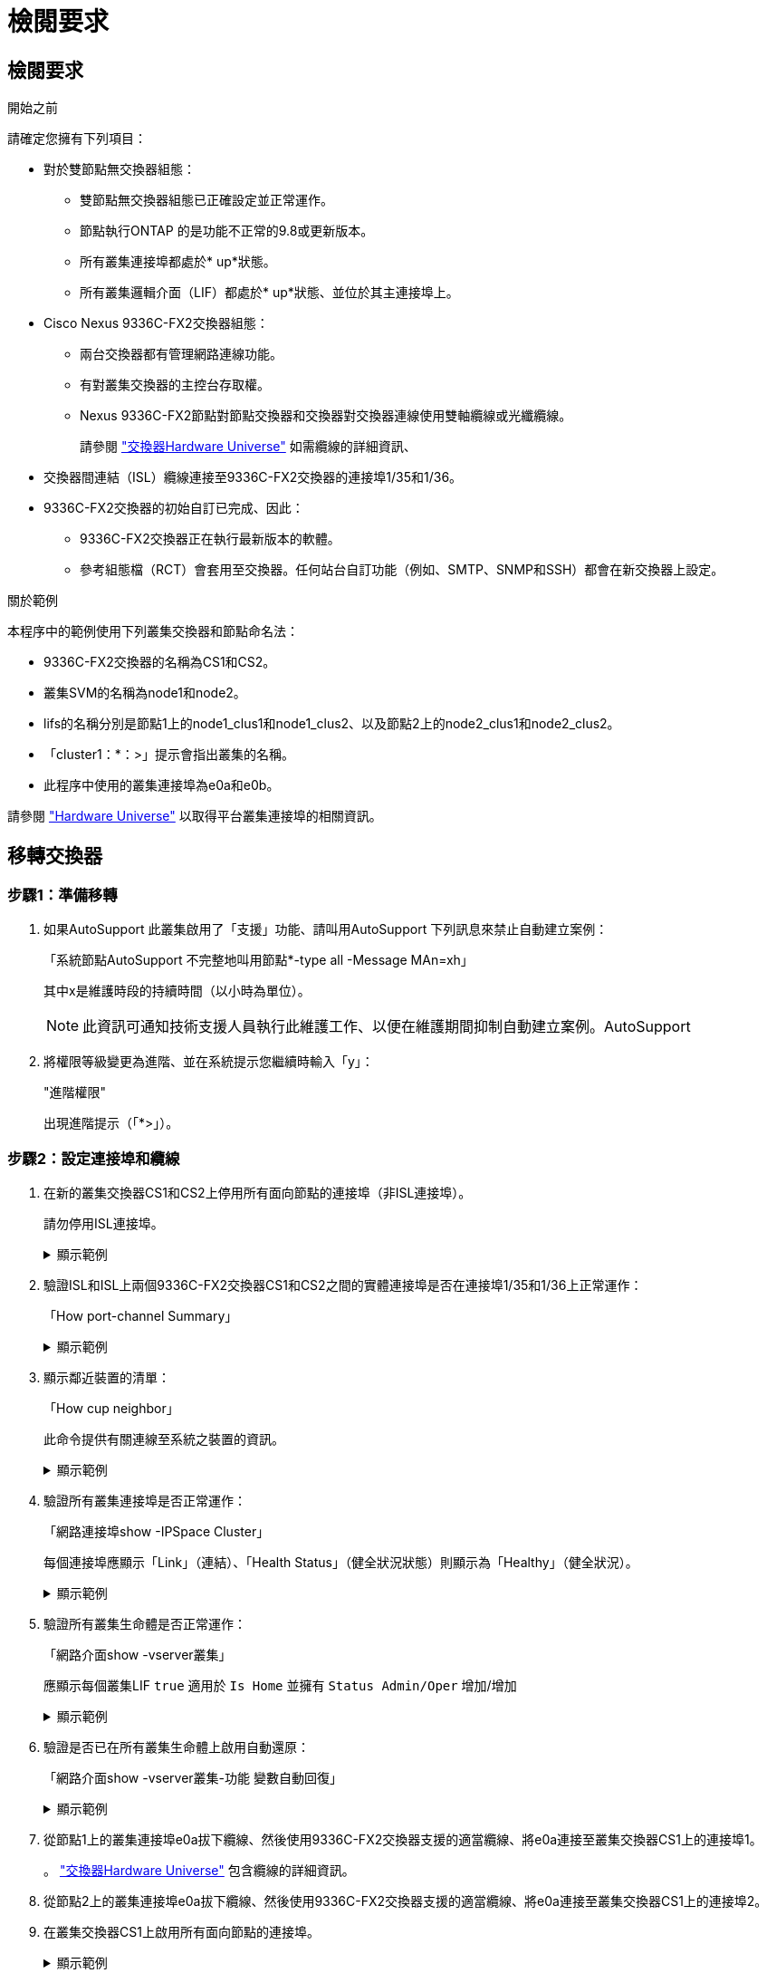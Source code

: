 = 檢閱要求
:allow-uri-read: 




== 檢閱要求

.開始之前
請確定您擁有下列項目：

* 對於雙節點無交換器組態：
+
** 雙節點無交換器組態已正確設定並正常運作。
** 節點執行ONTAP 的是功能不正常的9.8或更新版本。
** 所有叢集連接埠都處於* up*狀態。
** 所有叢集邏輯介面（LIF）都處於* up*狀態、並位於其主連接埠上。


* Cisco Nexus 9336C-FX2交換器組態：
+
** 兩台交換器都有管理網路連線功能。
** 有對叢集交換器的主控台存取權。
** Nexus 9336C-FX2節點對節點交換器和交換器對交換器連線使用雙軸纜線或光纖纜線。
+
請參閱 https://hwu.netapp.com/SWITCH/INDEX["交換器Hardware Universe"^] 如需纜線的詳細資訊、



* 交換器間連結（ISL）纜線連接至9336C-FX2交換器的連接埠1/35和1/36。
* 9336C-FX2交換器的初始自訂已完成、因此：
+
** 9336C-FX2交換器正在執行最新版本的軟體。
** 參考組態檔（RCT）會套用至交換器。任何站台自訂功能（例如、SMTP、SNMP和SSH）都會在新交換器上設定。




.關於範例
本程序中的範例使用下列叢集交換器和節點命名法：

* 9336C-FX2交換器的名稱為CS1和CS2。
* 叢集SVM的名稱為node1和node2。
* lifs的名稱分別是節點1上的node1_clus1和node1_clus2、以及節點2上的node2_clus1和node2_clus2。
* 「cluster1：*：>」提示會指出叢集的名稱。
* 此程序中使用的叢集連接埠為e0a和e0b。


請參閱 https://hwu.netapp.com["Hardware Universe"^] 以取得平台叢集連接埠的相關資訊。



== 移轉交換器



=== 步驟1：準備移轉

. 如果AutoSupport 此叢集啟用了「支援」功能、請叫用AutoSupport 下列訊息來禁止自動建立案例：
+
「系統節點AutoSupport 不完整地叫用節點*-type all -Message MAn=xh」

+
其中x是維護時段的持續時間（以小時為單位）。

+

NOTE: 此資訊可通知技術支援人員執行此維護工作、以便在維護期間抑制自動建立案例。AutoSupport

. 將權限等級變更為進階、並在系統提示您繼續時輸入「y」：
+
"進階權限"

+
出現進階提示（「*>」）。





=== 步驟2：設定連接埠和纜線

. 在新的叢集交換器CS1和CS2上停用所有面向節點的連接埠（非ISL連接埠）。
+
請勿停用ISL連接埠。

+
.顯示範例
[%collapsible]
====
以下範例顯示、交換器CS1上的節點對介連接埠1至34已停用：

[listing]
----
cs1# config
Enter configuration commands, one per line. End with CNTL/Z.
cs1(config)# interface e1/1/1-4, e1/2/1-4, e1/3/1-4, e1/4/1-4, e1/5/1-4, e1/6/1-4, e1/7-34
cs1(config-if-range)# shutdown
----
====
. 驗證ISL和ISL上兩個9336C-FX2交換器CS1和CS2之間的實體連接埠是否在連接埠1/35和1/36上正常運作：
+
「How port-channel Summary」

+
.顯示範例
[%collapsible]
====
下列範例顯示交換器CS1上的ISL連接埠已開啟：

[listing]
----
cs1# show port-channel summary

Flags:  D - Down        P - Up in port-channel (members)
        I - Individual  H - Hot-standby (LACP only)
        s - Suspended   r - Module-removed
        b - BFD Session Wait
        S - Switched    R - Routed
        U - Up (port-channel)
        p - Up in delay-lacp mode (member)
        M - Not in use. Min-links not met
--------------------------------------------------------------------------------
Group Port-       Type     Protocol  Member Ports
      Channel
--------------------------------------------------------------------------------
1     Po1(SU)     Eth      LACP      Eth1/35(P)   Eth1/36(P)
----
以下範例顯示交換器CS2上的ISL連接埠已開啟：

[listing]
----
(cs2)# show port-channel summary

Flags:  D - Down        P - Up in port-channel (members)
        I - Individual  H - Hot-standby (LACP only)
        s - Suspended   r - Module-removed
        b - BFD Session Wait
        S - Switched    R - Routed
        U - Up (port-channel)
        p - Up in delay-lacp mode (member)
        M - Not in use. Min-links not met
--------------------------------------------------------------------------------
Group Port-       Type     Protocol  Member Ports
      Channel
--------------------------------------------------------------------------------
1     Po1(SU)     Eth      LACP      Eth1/35(P)   Eth1/36(P)
----
====
. 顯示鄰近裝置的清單：
+
「How cup neighbor」

+
此命令提供有關連線至系統之裝置的資訊。

+
.顯示範例
[%collapsible]
====
下列範例列出交換器CS1上的鄰近裝置：

[listing]
----
cs1# show cdp neighbors

Capability Codes: R - Router, T - Trans-Bridge, B - Source-Route-Bridge
                  S - Switch, H - Host, I - IGMP, r - Repeater,
                  V - VoIP-Phone, D - Remotely-Managed-Device,
                  s - Supports-STP-Dispute

Device-ID          Local Intrfce  Hldtme Capability  Platform      Port ID
cs2                Eth1/35        175    R S I s     N9K-C9336C    Eth1/35
cs2                Eth1/36        175    R S I s     N9K-C9336C    Eth1/36

Total entries displayed: 2
----
下列範例列出交換器CS2上的鄰近裝置：

[listing]
----
cs2# show cdp neighbors

Capability Codes: R - Router, T - Trans-Bridge, B - Source-Route-Bridge
                  S - Switch, H - Host, I - IGMP, r - Repeater,
                  V - VoIP-Phone, D - Remotely-Managed-Device,
                  s - Supports-STP-Dispute

Device-ID          Local Intrfce  Hldtme Capability  Platform      Port ID
cs1                Eth1/35        177    R S I s     N9K-C9336C    Eth1/35
cs1                Eth1/36        177    R S I s     N9K-C9336C    Eth1/36

Total entries displayed: 2
----
====
. 驗證所有叢集連接埠是否正常運作：
+
「網路連接埠show -IPSpace Cluster」

+
每個連接埠應顯示「Link」（連結）、「Health Status」（健全狀況狀態）則顯示為「Healthy」（健全狀況）。

+
.顯示範例
[%collapsible]
====
[listing]
----
cluster1::*> network port show -ipspace Cluster

Node: node1

                                                  Speed(Mbps) Health
Port      IPspace      Broadcast Domain Link MTU  Admin/Oper  Status
--------- ------------ ---------------- ---- ---- ----------- --------
e0a       Cluster      Cluster          up   9000  auto/10000 healthy
e0b       Cluster      Cluster          up   9000  auto/10000 healthy

Node: node2

                                                  Speed(Mbps) Health
Port      IPspace      Broadcast Domain Link MTU  Admin/Oper  Status
--------- ------------ ---------------- ---- ---- ----------- --------
e0a       Cluster      Cluster          up   9000  auto/10000 healthy
e0b       Cluster      Cluster          up   9000  auto/10000 healthy

4 entries were displayed.
----
====
. 驗證所有叢集生命體是否正常運作：
+
「網路介面show -vserver叢集」

+
應顯示每個叢集LIF `true` 適用於 `Is Home` 並擁有 `Status Admin/Oper` 增加/增加

+
.顯示範例
[%collapsible]
====
[listing]
----
cluster1::*> network interface show -vserver Cluster

            Logical    Status     Network            Current       Current Is
Vserver     Interface  Admin/Oper Address/Mask       Node          Port    Home
----------- ---------- ---------- ------------------ ------------- ------- -----
Cluster
            node1_clus1  up/up    169.254.209.69/16  node1         e0a     true
            node1_clus2  up/up    169.254.49.125/16  node1         e0b     true
            node2_clus1  up/up    169.254.47.194/16  node2         e0a     true
            node2_clus2  up/up    169.254.19.183/16  node2         e0b     true
4 entries were displayed.
----
====
. 驗證是否已在所有叢集生命體上啟用自動還原：
+
「網路介面show -vserver叢集-功能 變數自動回復」

+
.顯示範例
[%collapsible]
====
[listing]
----
cluster1::*> network interface show -vserver Cluster -fields auto-revert

          Logical
Vserver   Interface     Auto-revert
--------- ------------- ------------
Cluster
          node1_clus1   true
          node1_clus2   true
          node2_clus1   true
          node2_clus2   true

4 entries were displayed.
----
====
. 從節點1上的叢集連接埠e0a拔下纜線、然後使用9336C-FX2交換器支援的適當纜線、將e0a連接至叢集交換器CS1上的連接埠1。
+
。 https://hwu.netapp.com/SWITCH/INDEX["交換器Hardware Universe"^] 包含纜線的詳細資訊。

. 從節點2上的叢集連接埠e0a拔下纜線、然後使用9336C-FX2交換器支援的適當纜線、將e0a連接至叢集交換器CS1上的連接埠2。
. 在叢集交換器CS1上啟用所有面向節點的連接埠。
+
.顯示範例
[%collapsible]
====
下列範例顯示交換器CS1上已啟用連接埠1/1至1/34：

[listing]
----
cs1# config
Enter configuration commands, one per line. End with CNTL/Z.
cs1(config)# interface e1/1/1-4, e1/2/1-4, e1/3/1-4, e1/4/1-4, e1/5/1-4, e1/6/1-4, e1/7-34
cs1(config-if-range)# no shutdown
----
====
. 驗證所有叢集生命體是否都正常運作、並顯示為「真實」、表示「是家」：
+
「網路介面show -vserver叢集」

+
.顯示範例
[%collapsible]
====
以下範例顯示、節點1和節點2上的所有lifs都已啟動、而且「是主目錄」結果為真：

[listing]
----
cluster1::*> network interface show -vserver Cluster

         Logical      Status     Network            Current     Current Is
Vserver  Interface    Admin/Oper Address/Mask       Node        Port    Home
-------- ------------ ---------- ------------------ ----------- ------- ----
Cluster
         node1_clus1  up/up      169.254.209.69/16  node1       e0a     true
         node1_clus2  up/up      169.254.49.125/16  node1       e0b     true
         node2_clus1  up/up      169.254.47.194/16  node2       e0a     true
         node2_clus2  up/up      169.254.19.183/16  node2       e0b     true

4 entries were displayed.
----
====
. 顯示叢集中節點狀態的相關資訊：
+
「叢集展示」

+
.顯示範例
[%collapsible]
====
下列範例顯示叢集中節點的健全狀況和資格資訊：

[listing]
----
cluster1::*> cluster show

Node                 Health  Eligibility   Epsilon
-------------------- ------- ------------  ------------
node1                true    true          false
node2                true    true          false

2 entries were displayed.
----
====
. 從節點1上的叢集連接埠e0b拔下纜線、然後使用9336C-FX2交換器支援的適當纜線、將e0b連接至叢集交換器CS2上的連接埠1。
. 從節點2上的叢集連接埠e0b拔下纜線、然後使用9336C-FX2交換器支援的適當纜線、將e0b連接至叢集交換器CS2上的連接埠2。
. 在叢集交換器CS2上啟用所有面向節點的連接埠。
+
.顯示範例
[%collapsible]
====
下列範例顯示交換器CS2上已啟用連接埠1/1至1/34：

[listing]
----
cs2# config
Enter configuration commands, one per line. End with CNTL/Z.
cs2(config)# interface e1/1/1-4, e1/2/1-4, e1/3/1-4, e1/4/1-4, e1/5/1-4, e1/6/1-4, e1/7-34
cs2(config-if-range)# no shutdown
----
====
. 驗證所有叢集連接埠是否正常運作：
+
「網路連接埠show -IPSpace Cluster」

+
.顯示範例
[%collapsible]
====
以下範例顯示節點1和節點2上的所有叢集連接埠都已啟動：

[listing]
----
cluster1::*> network port show -ipspace Cluster

Node: node1
                                                                       Ignore
                                                  Speed(Mbps) Health   Health
Port      IPspace      Broadcast Domain Link MTU  Admin/Oper  Status   Status
--------- ------------ ---------------- ---- ---- ----------- -------- ------
e0a       Cluster      Cluster          up   9000  auto/10000 healthy  false
e0b       Cluster      Cluster          up   9000  auto/10000 healthy  false

Node: node2
                                                                       Ignore
                                                  Speed(Mbps) Health   Health
Port      IPspace      Broadcast Domain Link MTU  Admin/Oper  Status   Status
--------- ------------ ---------------- ---- ---- ----------- -------- ------
e0a       Cluster      Cluster          up   9000  auto/10000 healthy  false
e0b       Cluster      Cluster          up   9000  auto/10000 healthy  false

4 entries were displayed.
----
====




=== 步驟3：驗證組態

. 驗證所有介面是否顯示「is Home」（原為主介面）為真：
+
「網路介面show -vserver叢集」

+

NOTE: 這可能需要幾分鐘的時間才能完成。

+
.顯示範例
[%collapsible]
====
以下範例顯示所有lifs都在node1和node2上、而且「is Home」結果為真：

[listing]
----
cluster1::*> network interface show -vserver Cluster

          Logical      Status     Network            Current    Current Is
Vserver   Interface    Admin/Oper Address/Mask       Node       Port    Home
--------- ------------ ---------- ------------------ ---------- ------- ----
Cluster
          node1_clus1  up/up      169.254.209.69/16  node1      e0a     true
          node1_clus2  up/up      169.254.49.125/16  node1      e0b     true
          node2_clus1  up/up      169.254.47.194/16  node2      e0a     true
          node2_clus2  up/up      169.254.19.183/16  node2      e0b     true

4 entries were displayed.
----
====
. 驗證兩個節點各自與每個交換器都有一個連線：
+
「How cup neighbor」

+
.顯示範例
[%collapsible]
====
以下範例顯示兩個交換器的適當結果：

[listing]
----
(cs1)# show cdp neighbors

Capability Codes: R - Router, T - Trans-Bridge, B - Source-Route-Bridge
                  S - Switch, H - Host, I - IGMP, r - Repeater,
                  V - VoIP-Phone, D - Remotely-Managed-Device,
                  s - Supports-STP-Dispute

Device-ID          Local Intrfce  Hldtme Capability  Platform      Port ID
node1              Eth1/1         133    H           FAS2980       e0a
node2              Eth1/2         133    H           FAS2980       e0a
cs2                Eth1/35        175    R S I s     N9K-C9336C    Eth1/35
cs2                Eth1/36        175    R S I s     N9K-C9336C    Eth1/36

Total entries displayed: 4

(cs2)# show cdp neighbors

Capability Codes: R - Router, T - Trans-Bridge, B - Source-Route-Bridge
                  S - Switch, H - Host, I - IGMP, r - Repeater,
                  V - VoIP-Phone, D - Remotely-Managed-Device,
                  s - Supports-STP-Dispute

Device-ID          Local Intrfce  Hldtme Capability  Platform      Port ID
node1              Eth1/1         133    H           FAS2980       e0b
node2              Eth1/2         133    H           FAS2980       e0b
cs1                Eth1/35        175    R S I s     N9K-C9336C    Eth1/35
cs1                Eth1/36        175    R S I s     N9K-C9336C    Eth1/36

Total entries displayed: 4
----
====
. 顯示叢集中探索到的網路裝置相關資訊：
+
「network device-dDiscovery show -protocol cup」

+
.顯示範例
[%collapsible]
====
[listing]
----
cluster1::*> network device-discovery show -protocol cdp
Node/       Local  Discovered
Protocol    Port   Device (LLDP: ChassisID)  Interface         Platform
----------- ------ ------------------------- ----------------  ----------------
node2      /cdp
            e0a    cs1                       0/2               N9K-C9336C
            e0b    cs2                       0/2               N9K-C9336C
node1      /cdp
            e0a    cs1                       0/1               N9K-C9336C
            e0b    cs2                       0/1               N9K-C9336C

4 entries were displayed.
----
====
. 確認設定已停用：
+
「網路選項、無交換式叢集展示」

+

NOTE: 命令可能需要幾分鐘的時間才能完成。等待「3分鐘壽命即將到期」公告。

+
.顯示範例
[%collapsible]
====
下列範例中的假輸出顯示組態設定已停用：

[listing]
----
cluster1::*> network options switchless-cluster show
Enable Switchless Cluster: false
----
====
. 驗證叢集中節點成員的狀態：
+
「叢集展示」

+
.顯示範例
[%collapsible]
====
下列範例顯示叢集中節點的健全狀況和資格資訊：

[listing]
----
cluster1::*> cluster show

Node                 Health  Eligibility   Epsilon
-------------------- ------- ------------  --------
node1                true    true          false
node2                true    true          false
----
====
. 驗證遠端叢集介面的連線能力：


[role="tabbed-block"]
====
.更新版本ONTAP
--
您可以使用 `network interface check cluster-connectivity` 命令以啟動叢集連線的存取檢查、然後顯示詳細資料：

`network interface check cluster-connectivity start` 和 `network interface check cluster-connectivity show`

[listing, subs="+quotes"]
----
cluster1::*> *network interface check cluster-connectivity start*
----
* 注意： * 請等待數秒後再執行 `show`命令以顯示詳細資料。

[listing, subs="+quotes"]
----
cluster1::*> *network interface check cluster-connectivity show*
                                  Source           Destination      Packet
Node   Date                       LIF              LIF              Loss
------ -------------------------- ---------------- ---------------- -----------
node1
       3/5/2022 19:21:18 -06:00   node1_clus2      node2-clus1      none
       3/5/2022 19:21:20 -06:00   node1_clus2      node2_clus2      none
node2
       3/5/2022 19:21:18 -06:00   node2_clus2      node1_clus1      none
       3/5/2022 19:21:20 -06:00   node2_clus2      node1_clus2      none
----
--
.所有 ONTAP 版本
--
對於所有 ONTAP 版本、您也可以使用 `cluster ping-cluster -node <name>` 檢查連線能力的命令：

`cluster ping-cluster -node <name>`

[listing, subs="+quotes"]
----
cluster1::*> *cluster ping-cluster -node local*
Host is node2
Getting addresses from network interface table...
Cluster node1_clus1 169.254.209.69 node1 e0a
Cluster node1_clus2 169.254.49.125 node1 e0b
Cluster node2_clus1 169.254.47.194 node2 e0a
Cluster node2_clus2 169.254.19.183 node2 e0b
Local = 169.254.47.194 169.254.19.183
Remote = 169.254.209.69 169.254.49.125
Cluster Vserver Id = 4294967293
Ping status:

Basic connectivity succeeds on 4 path(s)
Basic connectivity fails on 0 path(s)

Detected 9000 byte MTU on 4 path(s):
Local 169.254.47.194 to Remote 169.254.209.69
Local 169.254.47.194 to Remote 169.254.49.125
Local 169.254.19.183 to Remote 169.254.209.69
Local 169.254.19.183 to Remote 169.254.49.125
Larger than PMTU communication succeeds on 4 path(s)
RPC status:
2 paths up, 0 paths down (tcp check)
2 paths up, 0 paths down (udp check)
----
--
====
. [[step7]] 將權限等級變更回 admin ：
+
「et -priv. admin」

. 對於更新版本的支援、請使用下列命令啟用乙太網路交換器健全狀況監視器記錄收集功能、以收集交換器相關的記錄檔ONTAP ：
+
「系統交換器乙太網路記錄設定密碼」和「系統交換器乙太網路記錄啟用-收集」

+
.顯示範例
[%collapsible]
====
[listing]
----
cluster1::*> system switch ethernet log setup-password
Enter the switch name: <return>
The switch name entered is not recognized.
Choose from the following list:
cs1
cs2

cluster1::*> system switch ethernet log setup-password

Enter the switch name: cs1
RSA key fingerprint is e5:8b:c6:dc:e2:18:18:09:36:63:d9:63:dd:03:d9:cc
Do you want to continue? {y|n}::[n] y

Enter the password: <enter switch password>
Enter the password again: <enter switch password>

cluster1::*> system switch ethernet log setup-password

Enter the switch name: cs2
RSA key fingerprint is 57:49:86:a1:b9:80:6a:61:9a:86:8e:3c:e3:b7:1f:b1
Do you want to continue? {y|n}:: [n] y

Enter the password: <enter switch password>
Enter the password again: <enter switch password>

cluster1::*> system switch ethernet log enable-collection

Do you want to enable cluster log collection for all nodes in the cluster?
{y|n}: [n] y

Enabling cluster switch log collection.

cluster1::*>
----
====
+

NOTE: 如果這些命令中有任何一個出現錯誤、請聯絡NetApp支援部門。

. 針對發行9.5P16、9.6P12及9.7P10及更新版本的修補程式、請使用下列命令啟用乙太網路交換器健全狀況監視器記錄收集功能、以收集交換器相關的記錄檔ONTAP ：
+
「系統叢集交換器記錄設定密碼」和「系統叢集交換器記錄啟用收集」

+
.顯示範例
[%collapsible]
====
[listing]
----
cluster1::*> system cluster-switch log setup-password
Enter the switch name: <return>
The switch name entered is not recognized.
Choose from the following list:
cs1
cs2

cluster1::*> system cluster-switch log setup-password

Enter the switch name: cs1
RSA key fingerprint is e5:8b:c6:dc:e2:18:18:09:36:63:d9:63:dd:03:d9:cc
Do you want to continue? {y|n}::[n] y

Enter the password: <enter switch password>
Enter the password again: <enter switch password>

cluster1::*> system cluster-switch log setup-password

Enter the switch name: cs2
RSA key fingerprint is 57:49:86:a1:b9:80:6a:61:9a:86:8e:3c:e3:b7:1f:b1
Do you want to continue? {y|n}:: [n] y

Enter the password: <enter switch password>
Enter the password again: <enter switch password>

cluster1::*> system cluster-switch log enable-collection

Do you want to enable cluster log collection for all nodes in the cluster?
{y|n}: [n] y

Enabling cluster switch log collection.

cluster1::*>
----
====
+

NOTE: 如果這些命令中有任何一個出現錯誤、請聯絡NetApp支援部門。

. 如果您禁止自動建立個案、請叫用AutoSupport 下列消息來重新啟用此功能：
+
「系統節點AutoSupport 不完整地叫用節點*-type all -most MAn=end」


